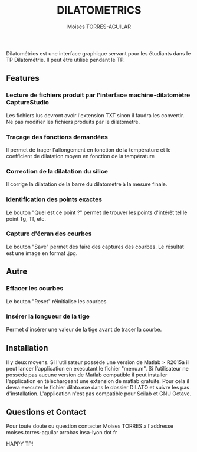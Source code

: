 #+LATEX_HEADER: \usepackage[margin=1in]{geometry}
#+OPTIONS: num:1 toc:nil
#+AUTHOR: \small Moises TORRES-AGUILAR
#+TITLE: \Huge DILATOMETRICS
#+DATE:
\setlength\parindent{0pt}

Dilatométrics est une interface graphique servant pour  les étudiants dans le TP Dilatométrie. Il peut être utilisé pendant le TP.

** Features
*** Lecture de fichiers produit par l'interface machine-dilatomètre CaptureStudio
Les fichiers lus devront avoir l'extension TXT sinon il faudra les convertir. Ne pas modifier les fichiers produits par le dilatomètre.
*** Traçage des fonctions demandées
Il permet de traçer l'allongement en fonction de la température et le coefficient de dilatation moyen en fonction de la température
*** Correction de la dilatation du silice
Il corrige la dilatation de la barre du dilatomètre à la mesure finale.
*** Identification des points exactes
Le bouton "Quel est ce point ?" permet de trouver les points d'intérêt tel le point Tg, Tf, etc.
*** Capture d'écran des courbes
Le bouton "Save" permet des faire des captures des courbes. Le résultat est une image en format .jpg.

** Autre
*** Effacer les courbes
Le bouton "Reset" réinitialise les courbes
*** Insérer la longueur de la tige
Permet d'insérer une valeur de la tige avant de tracer la courbe.

** Installation
Il y deux moyens. Si l'utilisateur possède une version de Matlab > R2015a il peut lancer l'application en executant le fichier "menu.m".
Si l'utilisateur ne possède pas aucune version de Matlab compatible il peut installer l'application en téléchargeant une extension de matlab gratuite.
Pour cela il devra executer le fichier dilato.exe dans le dossier DILATO et suivre les pas d'installation. L'application n'est pas compatible pour Scilab et GNU Octave.
** Questions et Contact
Pour toute doute ou question contacter Moises TORRES à l'addresse moises.torres-aguilar arrobas insa-lyon dot fr


HAPPY TP!
